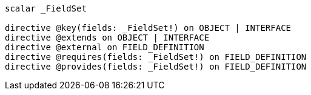 [source, shell, subs="attributes+"]
----
scalar _FieldSet

directive @key(fields: _FieldSet!) on OBJECT | INTERFACE
directive @extends on OBJECT | INTERFACE
directive @external on FIELD_DEFINITION
directive @requires(fields: _FieldSet!) on FIELD_DEFINITION
directive @provides(fields: _FieldSet!) on FIELD_DEFINITION
----
